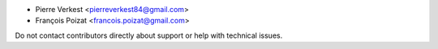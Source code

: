 * Pierre Verkest <pierreverkest84@gmail.com>
* François Poizat <francois.poizat@gmail.com>

Do not contact contributors directly about support or help with technical issues.
